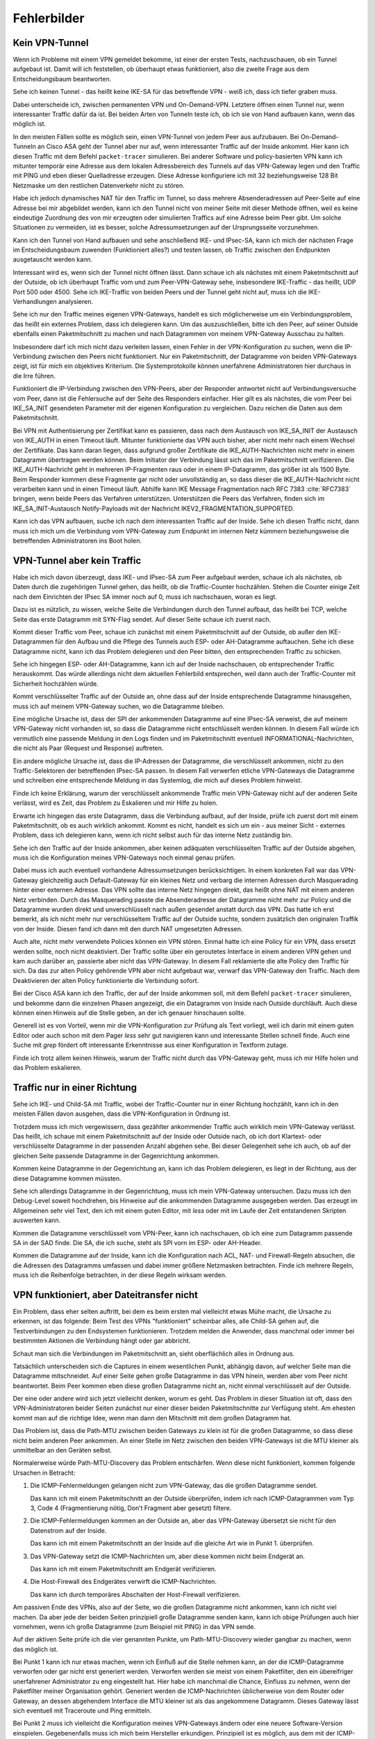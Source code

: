 
Fehlerbilder
============

Kein VPN-Tunnel
---------------

Wenn ich Probleme mit einem VPN gemeldet bekomme,
ist einer der ersten Tests,
nachzuschauen,
ob ein Tunnel aufgebaut ist.
Damit will ich feststellen, ob überhaupt etwas funktioniert,
also die zweite Frage aus dem Entscheidungsbaum beantworten.

Sehe ich keinen Tunnel - das heißt keine IKE-SA für das betreffende VPN
- weiß ich, dass ich tiefer graben muss.

Dabei unterscheide ich,
zwischen permanenten VPN und On-Demand-VPN.
Letztere öffnen einen Tunnel nur,
wenn interessanter Traffic dafür da ist.
Bei beiden Arten von Tunneln teste ich,
ob ich sie von Hand aufbauen kann, wenn das möglich ist.

In den meisten Fällen sollte es möglich sein, einen VPN-Tunnel von
jedem Peer aus aufzubauen.
Bei On-Demand-Tunneln an Cisco ASA geht der Tunnel aber nur auf,
wenn interessanter Traffic auf der Inside ankommt.
Hier kann ich diesen Traffic mit dem Befehl ``packet-tracer`` simulieren.
Bei anderer Software und policy-basierten VPN kann ich mitunter
temporär eine Adresse aus dem lokalen Adressbereich des Tunnels
auf das VPN-Gateway legen
und den Traffic mit PING und eben dieser Quelladresse erzeugen.
Diese Adresse konfiguriere ich mit 32 beziehungsweise 128 Bit Netzmaske
um den restlichen Datenverkehr nicht zu stören.

Habe ich jedoch dynamisches NAT für den Traffic im Tunnel, so dass
mehrere Absenderadressen auf Peer-Seite auf eine Adresse bei mir
abgebildet werden, kann ich den Tunnel nicht von meiner Seite mit
dieser Methode öffnen, weil es keine eindeutige Zuordnung des von mir
erzeugten oder simulierten Traffics auf eine Adresse beim Peer gibt.
Um solche Situationen zu vermeiden, ist es besser,
solche Adressumsetzungen auf der Ursprungsseite vorzunehmen.

Kann ich den Tunnel von Hand aufbauen
und sehe anschließend IKE- und IPsec-SA,
kann ich mich der nächsten Frage im Entscheidungsbaum zuwenden
(Funktioniert alles?) und testen lassen,
ob Traffic zwischen den Endpunkten ausgetauscht werden kann.

.. index:: Outside

Interessant wird es, wenn sich der Tunnel nicht öffnen lässt.
Dann schaue ich als nächstes mit einem Paketmitschnitt auf der Outside,
ob ich überhaupt Traffic vom und zum Peer-VPN-Gateway sehe,
insbesondere IKE-Traffic - das heißt, UDP Port 500 oder 4500.
Sehe ich IKE-Traffic von beiden Peers und der Tunnel geht nicht auf,
muss ich die IKE-Verhandlungen analysieren.

Sehe ich nur den Traffic meines eigenen VPN-Gateways, handelt es sich
möglicherweise um ein Verbindungsproblem, das heißt ein externes
Problem, dass ich delegieren kann.
Um das auszuschließen,
bitte ich den Peer,
auf seiner Outside ebenfalls einen Paketmitschnitt zu machen
und nach Datagrammen von meinem VPN-Gateway Ausschau zu halten.

Insbesondere darf ich mich nicht dazu verleiten lassen, einen Fehler in
der VPN-Konfiguration zu suchen, wenn die IP-Verbindung zwischen den
Peers nicht funktioniert.
Nur ein Paketmitschnitt,
der Datagramme von beiden VPN-Gateways zeigt,
ist für mich ein objektives Kriterium.
Die Systemprotokolle können unerfahrene Administratoren
hier durchaus in die Irre führen.

Funktioniert die IP-Verbindung zwischen den VPN-Peers,
aber der Responder antwortet nicht auf Verbindungsversuche vom Peer,
dann ist die Fehlersuche auf der Seite des Responders einfacher.
Hier gilt es als nächstes,
die vom Peer bei IKE_SA_INIT gesendeten Parameter
mit der eigenen Konfiguration zu vergleichen.
Dazu reichen die Daten aus dem Paketmitschnitt.

.. index:: Zertifikat, Fragmentierung, IKEV2_FRAGMENTATION_SUPPORTED

Bei VPN mit Authentisierung per Zertifikat kann es passieren,
dass nach dem Austausch von IKE_SA_INIT
der Austausch von IKE_AUTH in einen Timeout läuft.
Mitunter funktionierte das VPN auch bisher,
aber nicht mehr nach einem Wechsel der Zertifikate.
Das kann daran liegen,
dass aufgrund großer Zertifikate die IKE_AUTH-Nachrichten
nicht mehr in einem Datagramm übertragen werden können.
Beim Initiator der Verbindung
lässt sich das im Paketmitschnitt verifizieren.
Die IKE_AUTH-Nachricht geht in mehreren IP-Fragmenten raus
oder in einem IP-Datagramm,
das größer ist als 1500 Byte.
Beim Responder kommen diese Fragmente gar nicht oder unvollständig an,
so dass dieser die IKE_AUTH-Nachricht nicht verarbeiten kann
und in einen Timeout läuft.
Abhilfe kann IKE Message Fragmentation
nach RFC 7383 :cite:`RFC7383` bringen,
wenn beide Peers das Verfahren unterstützen.
Unterstützen die Peers das Verfahren,
finden sich im IKE_SA_INIT-Austausch
Notify-Payloads mit der Nachricht IKEV2_FRAGMENTATION_SUPPORTED.

Kann ich das VPN aufbauen,
suche ich nach dem interessanten Traffic auf der Inside.
Sehe ich diesen Traffic nicht, dann muss ich mich um die Verbindung vom
VPN-Gateway zum Endpunkt im internen Netz kümmern beziehungsweise die
betreffenden Administratoren ins Boot holen.

VPN-Tunnel aber kein Traffic
----------------------------

Habe ich mich davon überzeugt,
dass  IKE- und IPsec-SA zum Peer aufgebaut werden,
schaue ich als nächstes,
ob Daten durch die zugehörigen Tunnel gehen,
das heißt, ob die Traffic-Counter hochzählen.
Stehen die Counter einige Zeit nach dem Einrichten der IPsec SA immer
noch auf 0, muss ich nachschauen, woran es liegt.

Dazu ist es nützlich, zu wissen, welche Seite die Verbindungen durch den
Tunnel aufbaut, das heißt bei TCP, welche Seite das erste Datagramm mit
SYN-Flag sendet.
Auf dieser Seite schaue ich zuerst nach.

.. index:: Outside

Kommt dieser Traffic vom Peer, schaue ich zunächst mit einem
Paketmitschnitt auf der Outside, ob außer den IKE-Datagrammen für den
Aufbau und die Pflege des Tunnels auch ESP- oder AH-Datagramme
auftauchen.
Sehe ich diese Datagramme nicht, kann ich das Problem delegieren und den
Peer bitten, den entsprechenden Traffic zu schicken.

Sehe ich hingegen ESP- oder AH-Datagramme, kann ich auf der Inside
nachschauen, ob entsprechender Traffic herauskommt.
Das würde allerdings nicht dem aktuellen Fehlerbild entsprechen, weil
dann auch der Traffic-Counter mit Sicherheit hochzählen würde.

Kommt verschlüsselter Traffic auf der Outside an, ohne dass auf der
Inside entsprechende Datagramme hinausgehen, muss ich auf meinem
VPN-Gateway suchen, wo die Datagramme bleiben.

Eine mögliche Ursache ist, dass der SPI der ankommenden Datagramme auf
eine IPsec-SA verweist, die auf meinem VPN-Gateway nicht vorhanden ist,
so dass die Datagramme nicht entschlüsselt werden können.
In diesem Fall würde ich vermutlich
eine passende Meldung in den Logs finden
und im Paketmitschnitt eventuell INFORMATIONAL-Nachrichten,
die nicht als Paar (Request und Response) auftreten.

Ein andere mögliche Ursache ist, dass die IP-Adressen der Datagramme,
die verschlüsselt ankommen, nicht zu den Traffic-Selektoren der
betreffenden IPsec-SA passen.
In diesem Fall verwerfen etliche VPN-Gateways die Datagramme
und schreiben eine entsprechende Meldung in das Systemlog,
die mich auf dieses Problem hinweist.

Finde ich keine Erklärung,
warum der verschlüsselt ankommende Traffic mein VPN-Gateway
nicht auf der anderen Seite verlässt,
wird es Zeit,
das Problem zu Eskalieren
und mir Hilfe zu holen.

.. index:: Inside

Erwarte ich hingegen das erste Datagramm,
dass die Verbindung aufbaut,
auf der Inside,
prüfe ich zuerst dort mit einem Paketmitschnitt,
ob es auch wirklich ankommt.
Kommt es nicht, handelt es sich um
ein - aus meiner Sicht - externes Problem,
dass ich delegieren kann,
wenn ich nicht selbst auch für das interne Netz zuständig bin.

Sehe ich den Traffic auf der Inside ankommen, aber keinen adäquaten
verschlüsselten Traffic auf der Outside abgehen, muss ich die
Konfiguration meines VPN-Gateways noch einmal genau prüfen.

Dabei muss ich auch eventuell vorhandene Adressumsetzungen berücksichtigen.
In einem konkreten Fall war das VPN-Gateway gleichzeitig
auch Default-Gateway für ein kleines Netz und verbarg die internen
Adressen durch Masquerading hinter einer externen Adresse.
Das VPN sollte das interne Netz hingegen direkt, das heißt ohne NAT mit
einem anderen Netz verbinden.
Durch das Masquerading passte die Absenderadresse der Datagramme
nicht mehr zur Policy
und die Datagramme wurden direkt und unverschlüsselt nach außen gesendet
anstatt durch das VPN.
Das hatte ich erst bemerkt,
als ich nicht mehr nur verschlüsseltem Traffic auf der Outside suchte,
sondern zusätzlich den originalen Traffik von der Inside.
Diesen fand ich dann mit den durch NAT umgesetzten Adressen.

Auch alte, nicht mehr verwendete Policies können ein VPN stören.
Einmal hatte ich eine Policy für ein VPN,
dass ersetzt werden sollte,
noch nicht deaktiviert.
Der Traffic sollte über ein geroutetes Interface in einem anderen VPN gehen
und kam auch darüber an,
passierte aber nicht das VPN-Gateway.
In diesem Fall reklamierte die alte Policy den Traffic für sich.
Da das zur alten Policy gehörende VPN aber nicht aufgebaut war,
verwarf das VPN-Gateway den Traffic.
Nach dem Deaktivieren der alten Policy funktionierte die Verbindung sofort.

.. index:: Inside

Bei der Cisco ASA kann ich den Traffic, der auf der Inside ankommen soll,
mit dem Befehl ``packet-tracer`` simulieren, und bekomme dann die einzelnen
Phasen angezeigt, die ein Datagramm von Inside nach Outside durchläuft.
Auch diese können einen Hinweis auf die Stelle geben,
an der ich genauer hinschauen sollte.

.. index:: grep, less

Generell ist es von Vorteil, wenn mir die VPN-Konfiguration zur Prüfung
als Text vorliegt, weil ich darin mit einem guten Editor oder auch schon
mit dem Pager *less* sehr gut navigieren kann und interessante Stellen
schnell finde.
Auch eine Suche mit *grep* fördert oft interessante Erkenntnisse aus
einer Konfiguration in Textform zutage.

Finde ich trotz allem keinen Hinweis, warum der Traffic nicht durch das
VPN-Gateway geht, muss ich mir Hilfe holen und das Problem eskalieren.

Traffic nur in einer Richtung
-----------------------------

Sehe ich IKE- und Child-SA mit Traffic, wobei der Traffic-Counter nur in
einer Richtung hochzählt, kann ich in den meisten Fällen davon ausgehen,
dass die VPN-Konfiguration in Ordnung ist.

Trotzdem muss ich mich vergewissern,
dass gezählter ankommender Traffic auch wirklich mein VPN-Gateway verlässt.
Das heißt,
ich schaue mit einem Paketmitschnitt auf der Inside oder Outside nach,
ob ich dort Klartext- oder verschlüsselte Datagramme
in der passenden Anzahl abgehen sehe.
Bei dieser Gelegenheit sehe ich auch, ob auf der gleichen Seite
passende Datagramme in der Gegenrichtung ankommen.

Kommen keine Datagramme in der Gegenrichtung an,
kann ich das Problem delegieren,
es liegt in der Richtung,
aus der diese Datagramme kommen müssten.

Sehe ich allerdings Datagramme in der Gegenrichtung, muss ich mein
VPN-Gateway untersuchen.
Dazu muss ich den Debug-Level soweit hochdrehen, bis Hinweise auf die
ankommenden Datagramme ausgegeben werden.
Das erzeugt im Allgemeinen sehr viel Text, den ich mit einem guten
Editor, mit *less* oder mit im Laufe der Zeit entstandenen Skripten
auswerten kann.

Kommen die Datagramme verschlüsselt vom VPN-Peer,
kann ich nachschauen,
ob ich eine zum Datagramm passende SA in der SAD finde.
Die SA, die ich suche, steht als SPI vorn im ESP- oder AH-Header.

.. index:: ACL

Kommen die Datagramme auf der Inside, kann ich die Konfiguration nach
ACL, NAT- und Firewall-Regeln absuchen, die die Adressen des Datagramms
umfassen und dabei immer größere Netzmasken betrachten. Finde ich
mehrere Regeln, muss ich die Reihenfolge betrachten,
in der diese Regeln wirksam werden.

VPN funktioniert, aber Dateitransfer nicht
------------------------------------------

Ein Problem, dass eher selten auftritt,
bei dem es beim ersten mal vielleicht etwas Mühe macht,
die Ursache zu erkennen, ist das folgende:
Beim Test des VPNs "funktioniert" scheinbar alles, alle Child-SA gehen
auf, die Testverbindungen zu den Endsystemen funktionieren.
Trotzdem melden die Anwender, dass manchmal oder immer bei bestimmten
Aktionen die Verbindung hängt oder gar abbricht.

Schaut man sich die Verbindungen im Paketmitschnitt an, sieht
oberflächlich alles in Ordnung aus.

Tatsächlich unterscheiden sich die Captures in einem wesentlichen Punkt,
abhängig davon,
auf welcher Seite man die Datagramme mitschneidet.
Auf einer Seite gehen große Datagramme in das VPN hinein,
werden aber vom Peer nicht beantwortet.
Beim Peer kommen eben diese großen Datagramme nicht an,
nicht einmal verschlüsselt auf der Outside.

Der eine oder andere wird sich jetzt vielleicht denken, worum es geht.
Das Problem in dieser Situation ist oft,
dass den VPN-Administratoren beider Seiten
zunächst nur einer dieser beiden Paketmitschnitte zur Verfügung steht.
Am ehesten kommt man auf die richtige Idee,
wenn man dann den Mitschnitt mit dem großen Datagramm hat.

Das Problem ist,
dass die Path-MTU zwischen beiden Gateways zu klein ist
für die großen Datagramme,
so dass diese nicht beim anderen Peer ankommen.
An einer Stelle im Netz zwischen den beiden VPN-Gateways
ist die MTU kleiner als unmittelbar an den Geräten selbst.

.. index:: ICMP

Normalerweise würde Path-MTU-Discovery das Problem entschärfen.
Wenn diese nicht funktioniert,
kommen folgende Ursachen in Betracht:

1. Die ICMP-Fehlermeldungen gelangen nicht zum VPN-Gateway, das die
   großen Datagramme sendet.

   Das kann ich mit einem Paketmitschnitt an der Outside überprüfen,
   indem ich nach ICMP-Datagrammen vom Typ 3, Code 4
   (Fragmentierung nötig, Don’t Fragment aber gesetzt) filtere.

2. Die ICMP-Fehlermeldungen kommen an der Outside an,
   aber das VPN-Gateway übersetzt sie nicht
   für den Datenstrom auf der Inside.

   Das kann ich mit einem Paketmitschnitt an der Inside auf die gleiche
   Art wie in Punkt 1. überprüfen.

3. Das VPN-Gateway setzt die ICMP-Nachrichten um, aber diese kommen
   nicht beim Endgerät an.

   Das kann ich mit einem Paketmitschnitt am Endgerät verifizieren.

4. Die Host-Firewall des Endgerätes verwirft die ICMP-Nachrichten.

   Das kann ich durch temporäres Abschalten der Host-Firewall
   verifizieren.
   
Am passiven Ende des VPNs, also auf der Seite, wo die großen Datagramme
nicht ankommen, kann ich nicht viel machen.
Da aber jede der beiden Seiten prinzipiell große Datagramme senden kann,
kann ich obige Prüfungen auch hier vornehmen, wenn ich große Datagramme
(zum Beispiel mit PING) in das VPN sende.

Auf der aktiven Seite prüfe ich die vier genannten Punkte,
um Path-MTU-Discovery wieder gangbar zu machen,
wenn das möglich ist.

Bei Punkt 1 kann ich nur etwas machen, wenn ich Einfluß auf die Stelle
nehmen kann, an der die ICMP-Datagramme verworfen oder gar nicht erst
generiert werden.
Verworfen werden sie meist von einem Paketfilter, den ein übereifriger
unerfahrener Administrator zu eng eingestellt hat.
Hier habe ich manchmal die Chance, Einfluss zu nehmen, wenn der
Paketfilter meiner Organisation gehört.
Generiert werden die ICMP-Nachrichten üblicherweise von dem Router oder
Gateway, an dessen abgehendem Interface die MTU kleiner ist als das
angekommene Datagramm.
Dieses Gateway lässt sich eventuell mit Traceroute und Ping ermitteln.

Bei Punkt 2 muss ich vielleicht die Konfiguration meines VPN-Gateways
ändern oder eine neuere Software-Version einspielen.
Gegebenenfalls muss ich mich beim Hersteller erkundigen.
Prinzipiell ist es möglich,
aus dem mit der ICMP-Fehlermeldung gesendeten Anfang des Datagramms
die zugehörige SA zu ermitteln,
die Parameter dieser SA anzupassen
und beim nächsten großen Datagramm
eine ICMP-Fehlermeldung für den Sender auf der Inside zu generieren.
Allerdings unterstützt das nicht jede IPsec-Software in jeder Version
und manchmal ist das Feature auch deaktiviert.

Ich muss beim Überprüfen immer im Hinterkopf behalten,
dass die ICMP-Fehlermeldung auf der Inside
erst nach dem zweiten großen Datagramm kommt,
weil das erste bereits weg ist,
bevor die Parameter der SA angepasst werden.

Punkt 3 behandele ich ähnlich wie Punkt 1,
hier habe ich vielleicht eher eine Chance,
Einfluss auf die Konfiguration des betreffenden Paketfilters zu nehmen.

Bei Punkt 4 gehört eine geeignete Ausnahmeregel auf die Host-Firewall.

.. topic:: MSS-Clamping

   .. index:: ! MSS-Clamping

   MSS-Clamping ist ein Verfahren,
   um die maximale Datagrammgröße einer Verbindung einzuschränken,
   indem es der Gegenseite eine geringere Maximum Segment Size übermittelt.
   MSS-Clamping funktioniert nur für TCP
   und muss für jede einzelne Verbindung
   bei deren Start angewendet werden.

   .. index:: ! MSS
      see: Maximum Segment Size; MSS

   Die Maximum Segment Size ist ein Parameter
   bei den optionalen Feldern im TCP-Header,
   der die maximale Anzahl von Bytes angibt,
   die ein Computer in einem einzelnen TCP-Segment,
   das heißt in einem Datagramm,
   empfangen kann.
   Diese Option wird beim Aufbau der TCP-Verbindung gesendet
   und ist für die gesamte Verbindung gültig.

   In den ersten beiden Datagrammen der TCP-Sitzung
   wird das Feld MSS vom Router oder Gateway reduziert,
   so dass die beteiligten Rechner keine Datagramme
   mit einer Nutzlast größer als die angegebene MSS senden.
   Dabei wird die MSS auf den Wert der kleinsten MTU
   abzüglich der Größe von IP- und TCP-Header gesetzt.
   VPN-Gateways ziehen zusätzlich den Overhead
   für die Verschlüsselung ab.

.. index:: Path-MTU-Discovery

Kann ich Path-MTU-Discovery nicht reparieren,
bleiben mir noch ein paar Möglichkeiten:

a) Für TCP-Verbindungen kann ich mit MSS-Clamping die maximale
   Größe der Datagramme beschränken.

   Das VPN-Gateway macht sowieso automatisch MSS-Clamping um den
   Protokoll-Overhead für IPsec zu berücksichtigen.
   Diesen automatisch eingestellten Wert müsste ich per Konfiguration
   noch kleiner machen.

b) An den Endgeräten kann ich die MTU des entsprechenden
   Netzwerk-Interfaces reduzieren.
   Das wirkt sich allerdings auf alle Datenübertragungen des Endgerätes
   aus und sollte nur als allerletztes Mittel verwendet werden.

.. index:: Smart MTU Black Hole Detection

c) Unterstützt das Betriebssystem der Endgeräte Smart MTU Black Hole
   Detection, kann ich versuchen dieses zu aktivieren.

Die ersten beiden Möglichkeiten führen auch für andere Verbindungen
zu einem ungünstigeren Verhältnis von Nutzdaten zu Protokoll-Overhead.

.. topic:: Smart MTU Black Hole Detection

   .. index:: ICMP Black Hole

   RFC 4821 schlägt einen Mechanismus vor,
   mit dem ICMP Black Holes,
   also das Problem der fehlenden ICMP-Benachrichtigungen,
   entdeckt und die MTU intelligent herabgesetzt werden kann.

   Dieser RFC ist von 2007
   und moderne Betriebssysteme sollten das können.
   Manchmal muss das Verfahren jedoch erst am Endgerät aktiviert werden.

